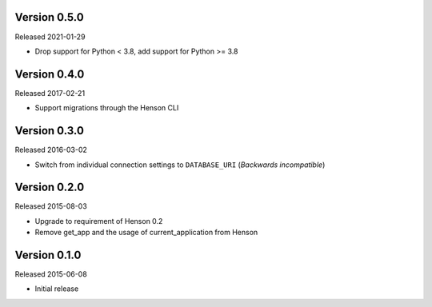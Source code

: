 Version 0.5.0
-------------

Released 2021-01-29

- Drop support for Python < 3.8, add support for Python >= 3.8

Version 0.4.0
-------------

Released 2017-02-21

- Support migrations through the Henson CLI

Version 0.3.0
-------------

Released 2016-03-02

- Switch from individual connection settings to ``DATABASE_URI`` (*Backwards
  incompatible*)

Version 0.2.0
-------------

Released 2015-08-03

- Upgrade to requirement of Henson 0.2
- Remove get_app and the usage of current_application from Henson

Version 0.1.0
-------------

Released 2015-06-08

- Initial release
